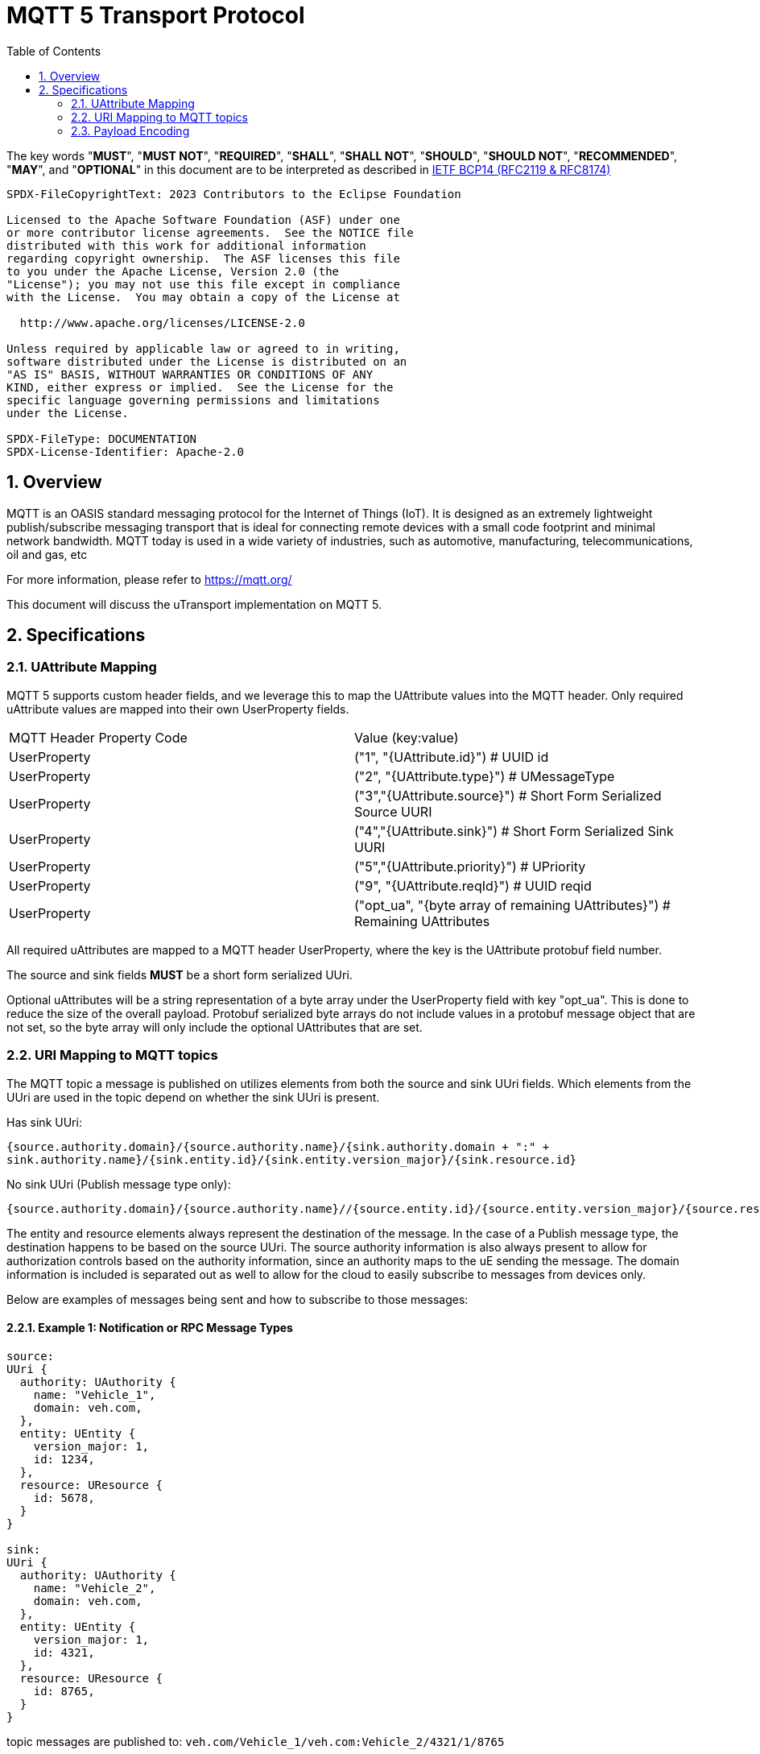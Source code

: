 = MQTT 5 Transport Protocol
:toc:
:sectnums:

The key words "*MUST*", "*MUST NOT*", "*REQUIRED*", "*SHALL*", "*SHALL NOT*", "*SHOULD*", "*SHOULD NOT*", "*RECOMMENDED*", "*MAY*", and "*OPTIONAL*" in this document are to be interpreted as described in https://www.rfc-editor.org/info/bcp14[IETF BCP14 (RFC2119 & RFC8174)]

----
SPDX-FileCopyrightText: 2023 Contributors to the Eclipse Foundation

Licensed to the Apache Software Foundation (ASF) under one
or more contributor license agreements.  See the NOTICE file
distributed with this work for additional information
regarding copyright ownership.  The ASF licenses this file
to you under the Apache License, Version 2.0 (the
"License"); you may not use this file except in compliance
with the License.  You may obtain a copy of the License at

  http://www.apache.org/licenses/LICENSE-2.0

Unless required by applicable law or agreed to in writing,
software distributed under the License is distributed on an
"AS IS" BASIS, WITHOUT WARRANTIES OR CONDITIONS OF ANY
KIND, either express or implied.  See the License for the
specific language governing permissions and limitations
under the License.

SPDX-FileType: DOCUMENTATION
SPDX-License-Identifier: Apache-2.0
----

== Overview

MQTT is an OASIS standard messaging protocol for the Internet of Things (IoT). It is designed as an extremely lightweight publish/subscribe messaging transport that is ideal for connecting remote devices with a small code footprint and minimal network bandwidth. MQTT today is used in a wide variety of industries, such as automotive, manufacturing, telecommunications, oil and gas, etc

For more information, please refer to https://mqtt.org/

This document will discuss the uTransport implementation on MQTT 5.

== Specifications

=== UAttribute Mapping

MQTT 5 supports custom header fields, and we leverage this to map the UAttribute values into the MQTT header. Only required uAttribute values are mapped into their own UserProperty fields.

[cols="1,1"]
|===
| MQTT Header Property Code | Value (key:value)
| UserProperty
| ("1", "{UAttribute.id}") # UUID id
| UserProperty
| ("2", "{UAttribute.type}") # UMessageType
| UserProperty
| ("3","{UAttribute.source}") # Short Form Serialized Source UURI
| UserProperty
| ("4","{UAttribute.sink}") # Short Form Serialized Sink UURI
| UserProperty
| ("5","{UAttribute.priority}") # UPriority
| UserProperty
| ("9", "{UAttribute.reqId}") # UUID reqid
| UserProperty
| ("opt_ua", "{byte array of remaining UAttributes}") # Remaining UAttributes
|===

All required uAttributes are mapped to a MQTT header UserProperty, where the key is the UAttribute protobuf field number.

The source and sink fields **MUST** be a short form serialized UUri.

Optional uAttributes will be a string representation of a byte array under the UserProperty field with key "opt_ua". This is done to reduce the size of the overall payload. Protobuf serialized byte arrays do not include values in a protobuf message object that are not set, so the byte array will only include the optional UAttributes that are set.

=== URI Mapping to MQTT topics

The MQTT topic a message is published on utilizes elements from both the source and sink UUri fields. Which elements from the UUri are used in the topic depend on whether the sink UUri is present.

Has sink UUri:

`{source.authority.domain}/{source.authority.name}/{sink.authority.domain + ":" + sink.authority.name}/{sink.entity.id}/{sink.entity.version_major}/{sink.resource.id}`

No sink UUri (Publish message type only):

`{source.authority.domain}/{source.authority.name}//{source.entity.id}/{source.entity.version_major}/{source.resource.id}`

The entity and resource elements always represent the destination of the message. In the case of a Publish message type, the destination happens to be based on the source UUri. The source authority information is also always present to allow for authorization controls based on the authority information, since an authority maps to the uE sending the message. The domain information is included is separated out as well to allow for the cloud to easily subscribe to messages from devices only.

Below are examples of messages being sent and how to subscribe to those messages:

==== Example 1: Notification or RPC Message Types

[source]
----
source:
UUri {
  authority: UAuthority {
    name: "Vehicle_1",
    domain: veh.com,
  },
  entity: UEntity {
    version_major: 1,
    id: 1234,
  },
  resource: UResource {
    id: 5678,
  }
}

sink:
UUri {
  authority: UAuthority {
    name: "Vehicle_2",
    domain: veh.com,
  },
  entity: UEntity {
    version_major: 1,
    id: 4321,
  },
  resource: UResource {
    id: 8765,
  }
}
----
topic messages are published to: `veh.com/Vehicle_1/veh.com:Vehicle_2/4321/1/8765`

to register a listener with this topic, the following source and sink filter would need to be provided:

[source]
----
source filter:
UUri {
  authority: UAuthority {
    name: "Vehicle_1",
    domain: veh.com,
  },
  entity: empty,
  resource: empty,
}

sink filter:
UUri {
  authority: UAuthority {
    name: "Vehicle_2",
    domain: veh.com,
  },
  entity: UEntity {
    version_major: 1,
    id: 4321,
  },
  resource: UResource {
    id: 8765,
  }
}
----

==== Example 2: Publish Message Type

[source]
----
source:
UUri {
  authority: UAuthority {
    name: "Vehicle_1",
    domain: veh.com,
  },
  entity: UEntity {
    version_major: 1,
    id: 1234,
  },
  resource: UResource {
    id: 5678,
  }
}

sink: None
----

topic messages are published to: `veh.com/Vehicle_1//1234/1/5678`

to register a listener with this topic, the following source filter would need to be provided:

[source]
----
source filter:
UUri {
  authority: UAuthority {
    name: "Vehicle_1",
    domain: veh.com,
  },
  entity: UEntity {
    version_major: 1,
    id: 1234,
  },
  resource: UResource {
    id: 5678,
  }
}
----

==== Example 3: Subscribe to all incoming messages to a UAuthority

[source]
----
source filter: empty

sink filter:
UUri {
  authority: UAuthority {
    name: "Vehicle_1",
    domain: veh.com,
  },
  entity: empty,
  resource: empty,
}
----

topic: `+/+/veh.com:Vehicle_1/+/+/+`

==== Example 4: Subscribe to all publish messages from a UAuthority

[source]
----
source filter:
UUri {
  authority: UAuthority {
    name: "Vehicle_1",
    domain: veh.com,
  },
  entity: empty,
  resource: empty,
}

sink filter: None
----

topic: `veh.com/Vehicle_1//+/+/+`

==== Example 5: Subscribe to all publish messages from a domain

[source]
----
source filter:
UUri {
  authority: UAuthority {
    name: empty,
    domain: veh.com,
  },
  entity: empty,
  resource: empty,
}

sink filter: None
----

topic: `veh.com/+//+/+/+`

==== Example 6: Subscribe to all messages sent from a UAuthority

This would include all message types.

[source]
----
source filter:
UUri {
  authority: UAuthority {
    name: "Vehicle_1",
    domain: veh.com,
  },
  entity: empty,
  resource: empty,
}

sink filter: empty
----

topic: `veh.com/Vehicle_1/+/+/+/+`

=== Payload Encoding

The MQTT payload **MUST** be a UPayload that is represented as a byte array to reduce size.
